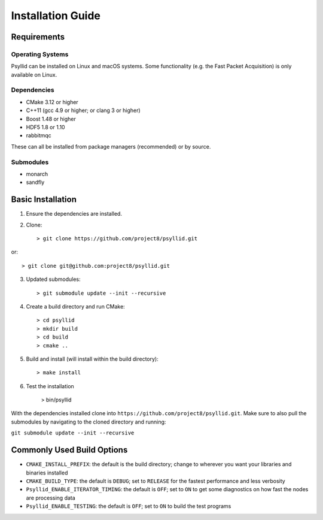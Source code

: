 ===================
Installation Guide
===================

Requirements
------------

Operating Systems
^^^^^^^^^^^^^^^^^

Psyllid can be installed on Linux and macOS systems.  Some functionality (e.g. the Fast Packet Acquisition) is only available on Linux.

Dependencies
^^^^^^^^^^^^^

* CMake 3.12 or higher
* C++11 (gcc 4.9 or higher; or clang 3 or higher)
* Boost 1.48 or higher
* HDF5 1.8 or 1.10
* rabbitmqc

These can all be installed from package managers (recommended) or by source.

Submodules
^^^^^^^^^^^

* monarch
* sandfly

Basic Installation
------------------

1. Ensure the dependencies are installed.
2. Clone::

    > git clone https://github.com/project8/psyllid.git

or::

    > git clone git@github.com:project8/psyllid.git

3. Updated submodules::

    > git submodule update --init --recursive

4. Create a build directory and run CMake::

    > cd psyllid
    > mkdir build
    > cd build
    > cmake ..

5. Build and install (will install within the build directory)::

    > make install

6. Test the installation

    > bin/psyllid

With the dependencies installed clone into ``https://github.com/project8/psyllid.git``.
Make sure to also pull the submodules by navigating to the cloned directory and running:

``git submodule update --init --recursive``

Commonly Used Build Options
---------------------------

- ``CMAKE_INSTALL_PREFIX``: the default is the build directory; change to wherever you want your libraries and binaries installed
- ``CMAKE_BUILD_TYPE``: the default is ``DEBUG``; set to ``RELEASE`` for the fastest performance and less verbosity
- ``Psyllid_ENABLE_ITERATOR_TIMING``: the default is ``OFF``; set to ``ON`` to get some diagnostics on how fast the nodes are processing data
- ``Psyllid_ENABLE_TESTING``: the default is ``OFF``; set to ``ON`` to build the test programs
